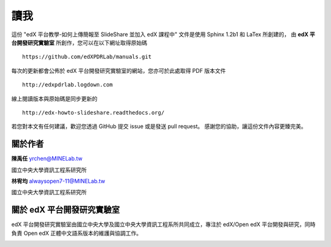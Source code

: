 ****
讀我
****

這份 "edX 平台教學-如何上傳簡報至 SlideShare 並加入 edX 課程中" 文件是使用 Sphinx 1.2b1 和 LaTex 所創建的，
由 **edX 平台開發研究實驗室** 所創作，您可以在以下網址取得原始碼 ::

    https://github.com/edXPDRLab/manuals.git

每次的更新都會公佈於 edX 平台開發研究實驗室的網站，您亦可於此處取得 PDF 版本文件 ::

	http://edxpdrlab.logdown.com

線上閱讀版本與原始碼是同步更新的 ::

	http://edx-howto-slideshare.readthedocs.org/

若您對本文有任何建議，歡迎您透過 GitHub 提交 issue 或是發送 pull request。
感謝您的協助，讓這份文件內容更臻完美。


關於作者
********

**陳禹任** yrchen@MINELab.tw

國立中央大學資訊工程系研究所

**林宥均** alwaysopen7-11@MINELab.tw

國立中央大學資訊工程系研究所


關於 edX 平台開發研究實驗室
**************************

edX 平台開發研究實驗室由國立中央大學及國立中央大學資訊工程系所共同成立，專注於 edX/Open edX 平台開發與研究，同時負責 Open edX 正體中文語系版本的維護與協調工作。

.. image:: images/logo_ncu.png

.. image:: images/logo_ncu_csie.png
